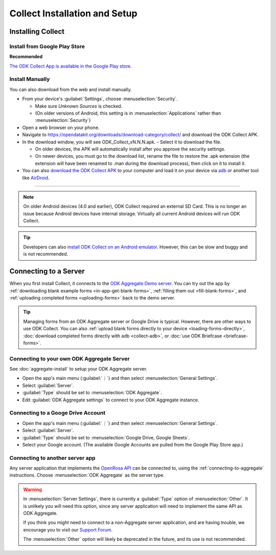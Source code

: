 *********************************
Collect Installation and Setup
*********************************

.. _installing-collect:

Installing Collect
====================

.. _install-collect-from-google-play:

Install from Google Play Store
---------------------------------

**Recommended**

`The ODK Collect App is available in the Google Play store <https://play.google.com/store/apps/details?id=org.odk.collect.android&hl=en>`_.


Install Manually
-------------------

You can also download from the web and install manually.

- From your device's :guilabel:`Settings`, choose :menuselection:`Security`.

  - Make sure *Unknown Sources* is checked.
  - (On older versions of Android, this setting is in :menuselection:`Applications` rather than :menuselection:`Security`)

- Open a web browser on your phone.
- Navigate to https://opendatakit.org/downloads/download-category/collect/  and download the ODK Collect APK.
- In the download window, you will see ODK_Collect_vN.N.N.apk. - Select it to download the file.

  - On older devices, the APK will automatically install after you approve the security settings.
  - On newer devices, you must go to the download list, rename the file to restore the .apk extension (the extension will have been renamed to .man during the download process), then click on it to install it.

- You can also `download the ODK Collect APK <https://opendatakit.org/downloads/download-category/collect/>`_ to your computer and load it on your device via `adb <https://developer.android.com/studio/command-line/adb.html>`_ or another tool like `AirDroid <https://www.howtogeek.com/105813/control-your-android-from-a-browser-with-airdroid/>`_.

--------

.. note::

  On older Android devices (4.0 and earlier), ODK Collect required an external SD Card. This is no longer an issue because Android devices have internal storage. Virtually all current Android devices will run ODK Collect.

.. tip::

  Developers can also `install ODK Collect on an Android emulator <https://github.com/opendatakit/opendatakit/wiki/DevEnv-Setup>`_. However, this can be slow and buggy and is not recommended.


.. _connecting-to-server:

Connecting to a Server
================================

When you first install Collect, it connects to the `ODK Aggregate Demo server <https://opendatakit.appspot.com/Aggregate.html>`_. You can try out the app by :ref:`downloading blank example forms <in-app-get-blank-forms>`, :ref:`filling them out <fill-blank-forms>`, and :ref:`uploading completed forms <uploading-forms>` back to the demo server.

.. tip::
  Managing forms from an ODK Aggregate server or Google Drive is typical. However, there are other ways to use ODK Collect. You can also :ref:`upload blank forms directly to your device <loading-forms-directly>`, :doc:`download completed forms directly with adb <collect-adb>`, or :doc:`use ODK Briefcase <briefcase-forms>`.


.. _connecting-to-aggregate:

Connecting to your own ODK Aggregate Server
------------------------------------------------

See :doc:`aggregate-install` to setup your ODK Aggregate server.

- Open the app's main menu (:guilabel:`⋮`)  and then select :menuselection:`General Settings`.
- Select :guilabel:`Server`.
- :guilabel:`Type` should be set to :menuselection:`ODK Aggregate`.
- Edit :guilabel:`ODK Aggregate settings` to connect to your ODK Aggregate instance.

.. _connecting-to-google:

Connecting to a Googe Drive Account
--------------------------------------

- Open the app's main menu (:guilabel:`⋮`)  and then select :menuselection:`General Settings`.
- Select :guilabel:`Server`.
- :guilabel:`Type` should be set to :menuselection:`Google Drive, Google Sheets`.
- Select your Google account. (The available Google Accounts are pulled from the Google Play Store app.)

.. _connecting-to-other:

Connecting to another server app
-----------------------------------

Any server application that implements the `OpenRosa API <https://bitbucket.org/javarosa/javarosa/wiki/OpenRosaAPI>`_ can be connected to, using the :ref:`connecting-to-aggregate` instructions. Choose :menuselection:`ODK Aggregate` as the server type.

.. warning::

  In :menuselection:`Server Settings`, there is currently a :guilabel:`Type` option of :menuselection:`Other`. It is unlikely you will need this option, since any server application will need to implement the same API as ODK Aggregate. 

  If you think you might need to connect to a non-Aggregate server application, and are having trouble, we encourage you to visit our `Support Forum <https://forum.opendatakit.org/c/support>`_.

  The :menuselection:`Other` option will likely be deprecated in the future, and its use is not recommended.  


